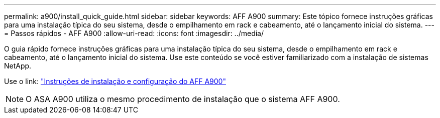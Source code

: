 ---
permalink: a900/install_quick_guide.html 
sidebar: sidebar 
keywords: AFF A900 
summary: Este tópico fornece instruções gráficas para uma instalação típica do seu sistema, desde o empilhamento em rack e cabeamento, até o lançamento inicial do sistema. 
---
= Passos rápidos - AFF A900
:allow-uri-read: 
:icons: font
:imagesdir: ../media/


[role="lead"]
O guia rápido fornece instruções gráficas para uma instalação típica do seu sistema, desde o empilhamento em rack e cabeamento, até o lançamento inicial do sistema. Use este conteúdo se você estiver familiarizado com a instalação de sistemas NetApp.

Use o link: link:../media/PDF/Jan_2024_Rev3_AFFA900_ISI_IEOPS-1481.pdf["Instruções de instalação e configuração do AFF A900"^]


NOTE: O ASA A900 utiliza o mesmo procedimento de instalação que o sistema AFF A900.
